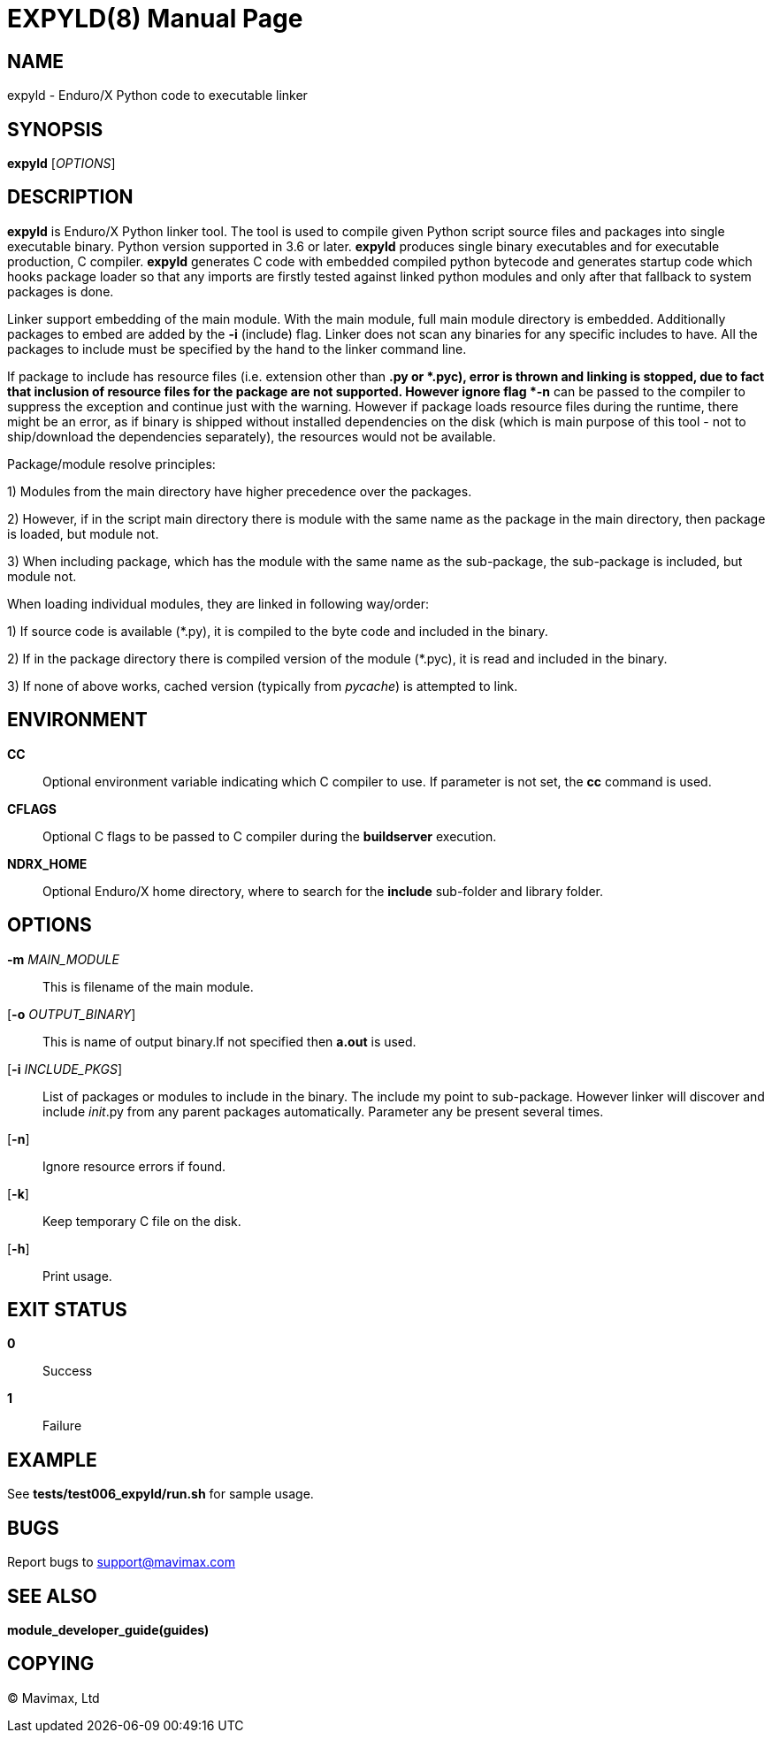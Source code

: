 EXPYLD(8)
=========
:doctype: manpage


NAME
----
expyld - Enduro/X Python code to executable linker


SYNOPSIS
--------
*expyld* ['OPTIONS']


DESCRIPTION
-----------
*expyld* is Enduro/X Python linker tool. The tool is used to compile given Python
script source files and packages into single executable binary. Python version
supported in 3.6 or later. *expyld* produces single binary executables and for
executable production, C compiler. *expyld* generates C code with embedded
compiled python bytecode and generates startup code which hooks package loader
so that any imports are firstly tested against linked python modules and only
after that fallback to system packages is done.

Linker support embedding of the main module. With the main module, full main
module directory is embedded. Additionally packages to embed are added by the
*-i* (include) flag. Linker does not scan any binaries for any specific includes
to have. All the packages to include must be specified by the hand to the linker
command line.

If package to include has resource files (i.e. extension other than *.py or *.pyc),
error is thrown and linking is stopped, due to fact that inclusion of resource
files for the package are not supported. However ignore flag *-n* can be passed
to the compiler to suppress the exception and continue just with the warning.
However if package loads resource files during the runtime, there might be an
error, as if binary is shipped without installed dependencies on the disk
(which is main purpose of this tool - not to ship/download the
dependencies separately), the resources would not be available.

Package/module resolve principles:

1) Modules from the main directory have higher precedence over the packages.

2) However, if in the script main directory there is module with the same name
as the package in the main directory, then package is loaded, but module not.

3) When including package, which has the module with the same name as the sub-package,
the sub-package is included, but module not.

When loading individual modules, they are linked in following way/order:

1) If source code is available (*.py), it is compiled to the byte code and included
in the binary.

2) If in the package directory there is compiled version of the module (*.pyc),
it is read and included in the binary.

3) If none of above works, cached version (typically from __pycache__) is attempted
to link.

ENVIRONMENT
-----------
*CC*::
Optional environment variable indicating which C compiler to use. If parameter is
not set, the *cc* command is used.

*CFLAGS*::
Optional C flags to be passed to C compiler during the *buildserver* execution.

*NDRX_HOME*::
Optional Enduro/X home directory, where to search for the *include* sub-folder
and library folder.

OPTIONS
-------

*-m* 'MAIN_MODULE'::
This is filename of the main module.

[*-o* 'OUTPUT_BINARY']::
This is name of output binary.If not specified then *a.out* is used.

[*-i* 'INCLUDE_PKGS']::
List of packages or modules to include in the binary. The include my point to
sub-package. However linker will discover and include __init__.py from any
parent packages automatically. Parameter any be present several times.

[*-n*]::
Ignore resource errors if found.

[*-k*]::
Keep temporary C file on the disk.

[*-h*]::
Print usage.

EXIT STATUS
-----------
*0*::
Success

*1*::
Failure

EXAMPLE
-------
See *tests/test006_expyld/run.sh* for sample usage.

BUGS
----
Report bugs to support@mavimax.com

SEE ALSO
--------
*module_developer_guide(guides)*

COPYING
-------
(C) Mavimax, Ltd

